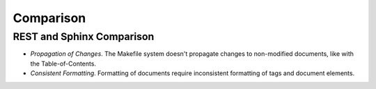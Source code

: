 Comparison
==========

REST and Sphinx Comparison
--------------------------

- *Propagation of Changes*. The Makefile system doesn't propagate
  changes to non-modified documents, like with the Table-of-Contents.
- *Consistent Formatting*. Formatting of documents require
  inconsistent formatting of tags and document elements.
